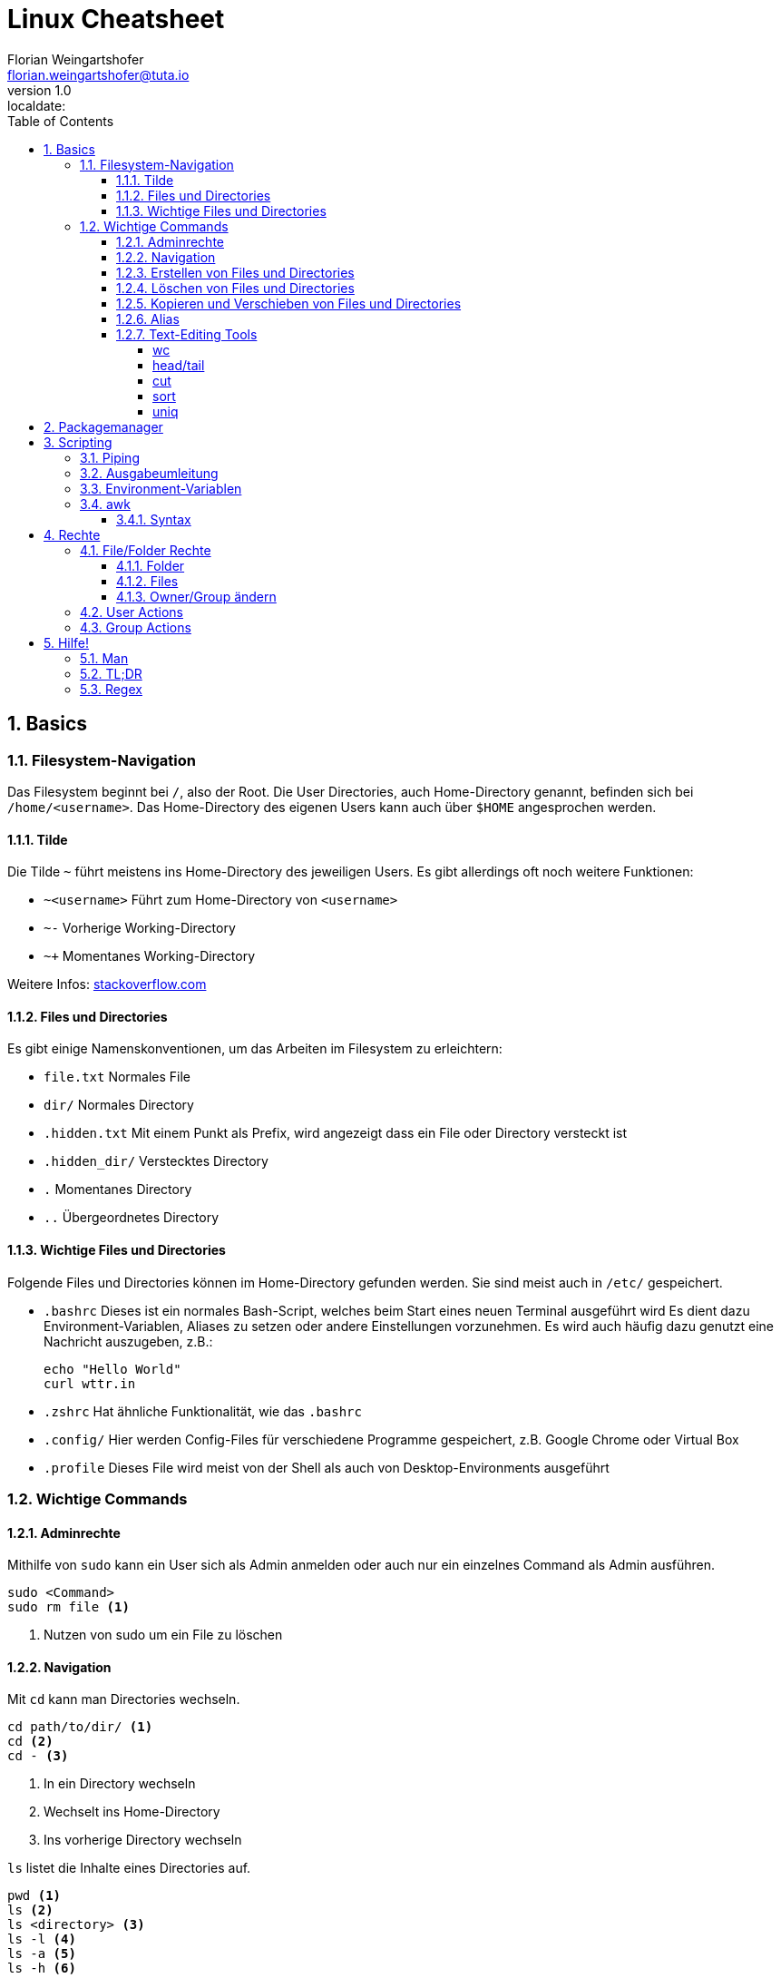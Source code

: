 = Linux Cheatsheet
Florian Weingartshofer <florian.weingartshofer@tuta.io>
v1.0, :localdate:
:Linux Cheatsheet:
:icons: font
:sectnums:
:toclevels: 5
:toc:

<<<
== Basics


=== Filesystem-Navigation
Das Filesystem beginnt bei `/`, also der Root.
Die User Directories, auch Home-Directory genannt, befinden sich bei `/home/<username>`.
Das Home-Directory des eigenen Users kann auch über `$HOME` angesprochen werden.

==== Tilde
Die Tilde `~` führt meistens ins Home-Directory des jeweiligen Users.
Es gibt allerdings oft noch weitere Funktionen:

- `~<username>` Führt zum Home-Directory von `<username>`
- `~-` Vorherige Working-Directory
- `~+` Momentanes Working-Directory

Weitere Infos: https://stackoverflow.com/questions/998626/meaning-of-tilde-in-linux-bash-not-home-directory[stackoverflow.com]

==== Files und Directories
Es gibt einige Namenskonventionen, um das Arbeiten im Filesystem zu erleichtern:

- `file.txt` Normales File
- `dir/` Normales Directory
- `.hidden.txt` Mit einem Punkt als Prefix, wird angezeigt dass ein File oder Directory versteckt ist
- `.hidden_dir/` Verstecktes Directory
- `.` Momentanes Directory
- `..` Übergeordnetes Directory

==== Wichtige Files und Directories
Folgende Files und Directories können im Home-Directory gefunden werden.
Sie sind meist auch in `/etc/` gespeichert.

- `.bashrc` Dieses ist ein normales Bash-Script, welches beim Start eines neuen Terminal ausgeführt wird
Es dient dazu Environment-Variablen, Aliases zu setzen oder andere Einstellungen vorzunehmen.
Es wird auch häufig dazu genutzt eine Nachricht auszugeben, z.B.:
[source,shell]
echo "Hello World"
curl wttr.in

- `.zshrc` Hat ähnliche Funktionalität, wie das `.bashrc`
- `.config/` Hier werden Config-Files für verschiedene Programme gespeichert,
z.B. Google Chrome oder Virtual Box
- `.profile` Dieses File wird meist von der Shell als auch von Desktop-Environments ausgeführt

=== Wichtige Commands
==== Adminrechte
Mithilfe von `sudo` kann ein User sich als Admin anmelden
oder auch nur ein einzelnes Command als Admin ausführen.
[source,shell]
sudo <Command>
sudo rm file <1>

<1> Nutzen von sudo um ein File zu löschen

==== Navigation
Mit `cd` kann man Directories wechseln.
[source,shell]
cd path/to/dir/ <1>
cd <2>
cd - <3>

<1> In ein Directory wechseln
<2> Wechselt ins Home-Directory
<3> Ins vorherige Directory wechseln

`ls` listet die Inhalte eines Directories auf.
[source,shell]
pwd <1>
ls <2>
ls <directory> <3>
ls -l <4>
ls -a <5>
ls -h <6>

<1> Zeigt absoluten Pfad zum momentanen Directory
<2> Zeigt Files/Directories im momentanen Directory an
<3> Zeigt Files/Directories im `<Directory an>`
<4> Files/Directories in Listenstruktur anzeigen
<5> *Alle* Files/Directories anzeigen, inklusive der Versteckten
<6> Nur von Menschen lesbare Files anzeigen

==== Erstellen von Files und Directories
[source,shell]
touch <path/to/file.txt> <1>
touch {file1,file2,file3} <2>
mkdir <directory> <3>
mkdir {dir1,dir2,dir3} <4>
mkdir -p parent/dir <5>

<1> Erstellt ein File
<2> Erstellt `file1, file2, file3`
<3> Erstellt ein Directory
<4> Erstellt `dir1, dir2, dir3`
<5> Erstellt Directories rekursiv

==== Löschen von Files und Directories
[source,shell]
rm <file> <1>
rmdir <dir> <2>
rm -r <dir> <3>
rm -f <file> <4>

<1> Löscht ein File
<2> Löscht ein leeres Directory
<3> Löscht ein Directory und dessen Inhalt
<4> Löscht zwingend ein File

==== Kopieren und Verschieben von Files und Directories
[source,shell]
cp <from> <to> <1>
cp -r <from> <to> <2>
mv <from> <to> <3>

<1> Kopiert File von A nach B
<2> Kopiert Directory rekursiv
<3> Verschiebt File/Directory

==== Alias
Mit einem Alias kann man häufig genutzte Commands ersetzen.
[source,shell]
alias ll='ls -lh'

==== Text-Editing Tools
Mit folgenden Tools können Files manipuliert werden, sie werden allerdings nicht verändert.
Viele dieser Tools funktionieren nur mit CSV-Files.

===== wc
Tool zum Zählen von Zeichen, Zeilen, Wörtern, etc.
[source,shell]
wc -l <1>
wc -w <2>

<1> Zählen von Zeilen
<2> Zählen von Wörtern

===== head/tail
`head` gibt die ersten `n`-Zeilen eines Inputs, z.B. File, aus.

`tail` gibt die letzten `n`-Zeilen aus.
[source,shell]
head -3l file.txt <1>
tail -3l file.txt <2>

<1> Ersten drei Zeilen
<2> Letzten drei Zeilen

===== cut
Entfernt bestimmte Felder eines CSV-Files.
[source,shell]
cut -d'|' -f1,3 file.txt
-d'|' <1>
-f1,3 <2>

<1> Gibt als Trennzeichen eine Pipe an
<2> Es werden nur die erste und dritte Spalte ausgegeben

===== sort
Sortiert ein File zeilenweise.
[source,shell]
sort -t'|' -k1 -r -n file
-t'|' <1>
-k1 <2>
-r <3>
-n <4>

<1> Als Trennzeichen wird eine Pipe angegeben
<2> Es wird nach der ersten Spalte sortiert
<3> In umgekehrter Reihenfolge sortieren
<4> Nummerisch sortieren

===== uniq
Doppelte Werte werden gelöscht. *Funktioniert nur bei sortierten Files!*
[source,shell]
uniq -c file <1>

<1> Lösche doppelte Werte und gibt die Anzahl der gleich vorkommenden Werte aus

== Packagemanager
Auf Linux Systemen wird das Installieren von Software von einem Packagemanager übernommen.
Im Fall von Debian basierten Distros, dazu gehört auch Ubuntu, ist das `apt`.
Meist muss zum Installieren und Entfernen von Paketen `sudo` genutzt werden.
[source,shell]
apt install <package> <1>
apt search <query> <2>
apt remove <package> <3>

<1> Installiere ein Paket
<2> Suche ein Paket
<3> Entferne ein Paket

== Scripting
=== Piping
Mithilfe der Pip `|` kann die Ausgabe eines Befehls zum nächsten weitergeleitet werden.
[source,shell]
cat file.txt | grep "hello"

=== Ausgabeumleitung
Output kann auch in Files umgeleitet werden,
diese werden, sollten sie nicht existieren, automatisch angelegt
[source,shell]
echo "Hello" > hello.txt <1>
echo "Hello" >> hello.txt <2>
ls dir/ 1> file.txt <3>
ls not/extisting/dir> error.txt <4>

<1> File wird komplett überschrieben
<2> Ausgabe wird am Ende des Files angefügt
<3> Standard-Output(stdout) wird umgeleitet
<4> Error-Output(stderr) wird umgeleitet

=== Environment-Variablen
Environment-Variablen sind Variablen, welche einen oder keinen Wert beinhalten.
Diese Variablen sind allerdings nicht überall verfügbar.
[source,shell]
HELLO="Hello, "$USER <1>
echo $HELLO <2>
export $HELLO <3>

<1> Die `$USER` Variable wird beim Login gesetzt und enthält den momentan aktiven.
`$HELLO` ist nur für die momentane Shell verfügbar
<2> Gibt den Inhalt von `$HELLO` aus
<3> Nun ist `$HELLO` auch für die Subprozesse der Shell verfügbar.

Um eine permanente Variable zu erzeugen, muss diese ins `.profile` File geschrieben werden.
Dadurch ist sie weitgehend verfügbar.

Soll die Variable nur für Shells verfügbar sein, muss diese ins `.bashrc` geschrieben werden.
Dadurch ist sie nur für die Bash verfügbar.


=== awk
`awk` ist eines der mächtigsten Tools für Shell Scripting. Es beinhaltet eine eigenen Scripting Sprache,
welche Touring Complete ist.
`awk` ist gedacht für Oneliner-Scripts, es können aber auch größere Scripts entwickelt werden.
Am besten wird es mit CSV Files genutzt, da `awk` meist zeilenweise arbeitet.

==== Syntax
Der Anfang eines Scripts enthält eine Condition, so wie ein `if`,
der zweite Teil eine Aktion, welche ausgeführt werden soll.
Man kann einzelne Spalten eines Files mit `$n` ansprechen,
wobei `n` durch die Spaltennummer ersetzt wird.
`$0` ist die gesamte Zeile, welche übergeben wird.
[source,awk]
$2 > 2 { print $0} <1>
$2 > 2 { print $0 > bigger_than_two.txt} <2>

<1> Es wird überprüft ob der Wert in Spalte 2 Zeile `n` größer als 2 ist,
wenn dies zutrifft, wird die gesamte Zeile `0` ausgegeben
<2> Gleich wie oben, allerdings werden die Zeilen in ein File gespeichert

== Rechte
[format="csv",cols="2"]
|======
U,User Rechte
G,Group Rechte
O,Other Rechte
A,All Rechte
|======

=== File/Folder Rechte
==== Folder
- Read(4): Inhalt eines Ordners ansehen
- Write(2): Inhalt eines Ordners löschen
- Execute(1): In einen Ordner wechseln
- Sticky Bit(1): Nur der Besitzer eines Files/Dir darf dieses entfernen/verschieben, z.B. `/tmp`
- SGID(2): Alle Unterverzeichnisse/Files werden der Gruppe zugeordnet, welcher das Parentdirectory gehört
- SUID(4): Alle Unterverzeichnisse/Files werden dem Owner des Parentdirectorys zugeordnet

==== Files
- Read(4): Inhalt eines Files ansehen
- Write(2): Inhalt eines Files ändern
- Execute(1): File ausführen, z.B. Script
- Sticky Bit(1): Wird ignoriert
- SGID(2): Der User hat temporär die Rechte der Gruppe, wenn ausgeführt
- SUID(4): Ein File wird mit den Rechten des Owners ausgeführt, z.B. `passwd`

==== Owner/Group ändern
[source,shell]
chown <user> <file/dir> <1>
chgrp <group> <file/dir> <2>

<1> Ändert den Owner, mit `-R` rekursiv
<2> Ändert die Gruppe

=== User Actions
[source,shell]
useradd <username> <1>
userdel <username> <2>

<1> Fügt einen User hinzu. Mit der Option `--create-home` wird auch das Home-Directory erstellt
<2> Löscht User. Die Option `-r` entfernt alle Files/Dirs, welche initial erstellt wurden

=== Group Actions
[source,shell]
groupadd <group> <1>
groupdel <group> <2>
adduser <user> <group> <3>
delgroup <group> <4>

<1> Fügt eine Gruppe hinzu
<2> Löscht eine Gruppe
<3> Fügt einen User zu einer Gruppe
<4> Entfernt User aus Gruppe

== Hilfe!
=== Man
Mithilfe von `man` kann man sich die Manual-Page anschauen.
Die meisten Commandline-Tools besitzen eine.
[source,shell]
man <command>
man ls

=== TL;DR
Ein Tool mit Zusammenfassungen und Beispielen für verschiedene COmmands: https://tldr.sh

=== Regex
https://regexr.com

